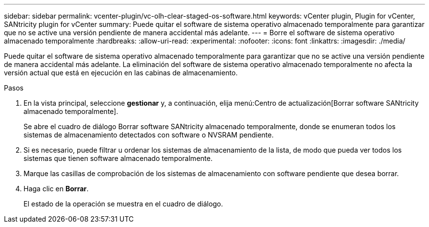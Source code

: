 ---
sidebar: sidebar 
permalink: vcenter-plugin/vc-olh-clear-staged-os-software.html 
keywords: vCenter plugin, Plugin for vCenter, SANtricity plugin for vCenter 
summary: Puede quitar el software de sistema operativo almacenado temporalmente para garantizar que no se active una versión pendiente de manera accidental más adelante. 
---
= Borre el software de sistema operativo almacenado temporalmente
:hardbreaks:
:allow-uri-read: 
:experimental: 
:nofooter: 
:icons: font
:linkattrs: 
:imagesdir: ./media/


[role="lead"]
Puede quitar el software de sistema operativo almacenado temporalmente para garantizar que no se active una versión pendiente de manera accidental más adelante. La eliminación del software de sistema operativo almacenado temporalmente no afecta la versión actual que está en ejecución en las cabinas de almacenamiento.

.Pasos
. En la vista principal, seleccione *gestionar* y, a continuación, elija menú:Centro de actualización[Borrar software SANtricity almacenado temporalmente].
+
Se abre el cuadro de diálogo Borrar software SANtricity almacenado temporalmente, donde se enumeran todos los sistemas de almacenamiento detectados con software o NVSRAM pendiente.

. Si es necesario, puede filtrar u ordenar los sistemas de almacenamiento de la lista, de modo que pueda ver todos los sistemas que tienen software almacenado temporalmente.
. Marque las casillas de comprobación de los sistemas de almacenamiento con software pendiente que desea borrar.
. Haga clic en *Borrar*.
+
El estado de la operación se muestra en el cuadro de diálogo.


